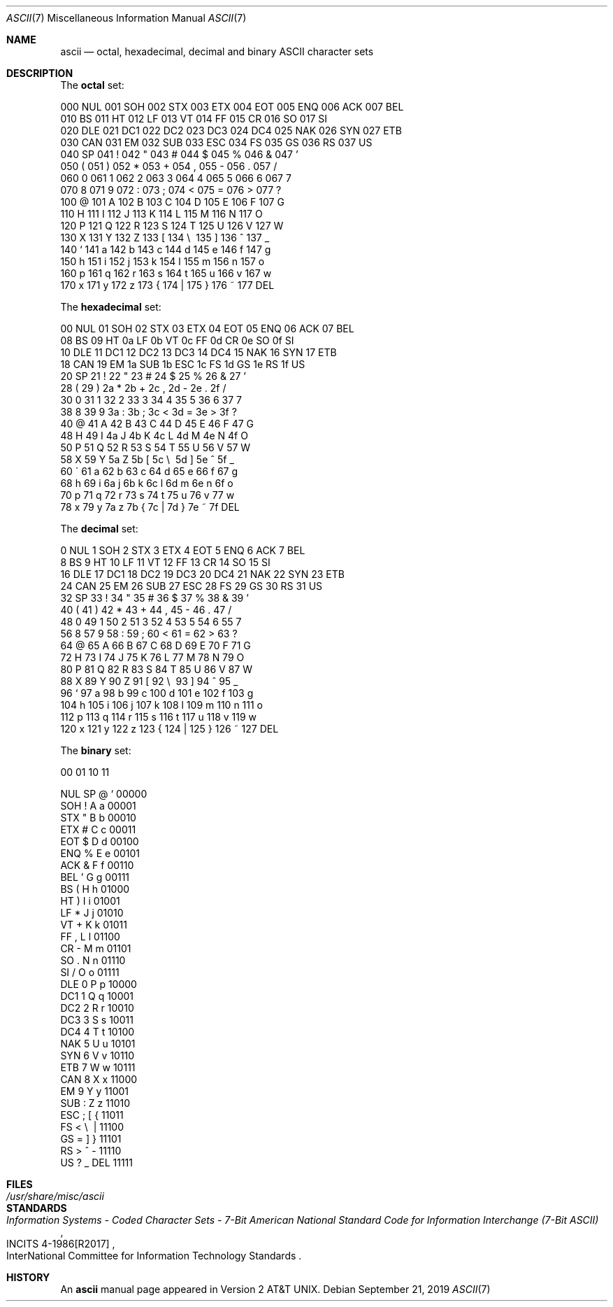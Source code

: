 .\" Copyright (c) 1989, 1990, 1993
.\"	The Regents of the University of California.  All rights reserved.
.\"
.\" Redistribution and use in source and binary forms, with or without
.\" modification, are permitted provided that the following conditions
.\" are met:
.\" 1. Redistributions of source code must retain the above copyright
.\"    notice, this list of conditions and the following disclaimer.
.\" 2. Redistributions in binary form must reproduce the above copyright
.\"    notice, this list of conditions and the following disclaimer in the
.\"    documentation and/or other materials provided with the distribution.
.\" 3. Neither the name of the University nor the names of its contributors
.\"    may be used to endorse or promote products derived from this software
.\"    without specific prior written permission.
.\"
.\" THIS SOFTWARE IS PROVIDED BY THE REGENTS AND CONTRIBUTORS ``AS IS'' AND
.\" ANY EXPRESS OR IMPLIED WARRANTIES, INCLUDING, BUT NOT LIMITED TO, THE
.\" IMPLIED WARRANTIES OF MERCHANTABILITY AND FITNESS FOR A PARTICULAR PURPOSE
.\" ARE DISCLAIMED.  IN NO EVENT SHALL THE REGENTS OR CONTRIBUTORS BE LIABLE
.\" FOR ANY DIRECT, INDIRECT, INCIDENTAL, SPECIAL, EXEMPLARY, OR CONSEQUENTIAL
.\" DAMAGES (INCLUDING, BUT NOT LIMITED TO, PROCUREMENT OF SUBSTITUTE GOODS
.\" OR SERVICES; LOSS OF USE, DATA, OR PROFITS; OR BUSINESS INTERRUPTION)
.\" HOWEVER CAUSED AND ON ANY THEORY OF LIABILITY, WHETHER IN CONTRACT, STRICT
.\" LIABILITY, OR TORT (INCLUDING NEGLIGENCE OR OTHERWISE) ARISING IN ANY WAY
.\" OUT OF THE USE OF THIS SOFTWARE, EVEN IF ADVISED OF THE POSSIBILITY OF
.\" SUCH DAMAGE.
.\"
.\"	@(#)ascii.7	8.1 (Berkeley) 6/5/93
.\" $FreeBSD$
.\"
.Dd September 21, 2019
.Dt ASCII 7
.Os
.Sh NAME
.Nm ascii
.Nd octal, hexadecimal, decimal and binary
.Tn ASCII
character sets
.Sh DESCRIPTION
The
.Nm octal
set:
.Bd -literal -offset left
000 NUL  001 SOH  002 STX  003 ETX  004 EOT  005 ENQ  006 ACK  007 BEL
010 BS   011 HT   012 LF   013 VT   014 FF   015 CR   016 SO   017 SI
020 DLE  021 DC1  022 DC2  023 DC3  024 DC4  025 NAK  026 SYN  027 ETB
030 CAN  031 EM   032 SUB  033 ESC  034 FS   035 GS   036 RS   037 US
040 SP   041  !   042  "   043  #   044  $   045  %   046  &   047  '
050  (   051  )   052  *   053  +   054  ,   055  -   056  .   057  /
060  0   061  1   062  2   063  3   064  4   065  5   066  6   067  7
070  8   071  9   072  :   073  ;   074  <   075  =   076  >   077  ?
100  @   101  A   102  B   103  C   104  D   105  E   106  F   107  G
110  H   111  I   112  J   113  K   114  L   115  M   116  N   117  O
120  P   121  Q   122  R   123  S   124  T   125  U   126  V   127  W
130  X   131  Y   132  Z   133  [   134  \e\   135  ]   136  ^   137  _
140  `   141  a   142  b   143  c   144  d   145  e   146  f   147  g
150  h   151  i   152  j   153  k   154  l   155  m   156  n   157  o
160  p   161  q   162  r   163  s   164  t   165  u   166  v   167  w
170  x   171  y   172  z   173  {   174  |   175  }   176  ~   177 DEL
.Ed
.Pp
The
.Nm hexadecimal
set:
.Bd -literal -offset left
00 NUL   01 SOH   02 STX   03 ETX   04 EOT   05 ENQ   06 ACK   07 BEL
08 BS    09 HT    0a LF    0b VT    0c FF    0d CR    0e SO    0f SI
10 DLE   11 DC1   12 DC2   13 DC3   14 DC4   15 NAK   16 SYN   17 ETB
18 CAN   19 EM    1a SUB   1b ESC   1c FS    1d GS    1e RS    1f US
20 SP    21  !    22  "    23  #    24  $    25  %    26  &    27  '
28  (    29  )    2a  *    2b  +    2c  ,    2d  -    2e  .    2f  /
30  0    31  1    32  2    33  3    34  4    35  5    36  6    37  7
38  8    39  9    3a  :    3b  ;    3c  <    3d  =    3e  >    3f  ?
40  @    41  A    42  B    43  C    44  D    45  E    46  F    47  G
48  H    49  I    4a  J    4b  K    4c  L    4d  M    4e  N    4f  O
50  P    51  Q    52  R    53  S    54  T    55  U    56  V    57  W
58  X    59  Y    5a  Z    5b  [    5c  \e\    5d  ]    5e  ^    5f  _
60  \`    61  a    62  b    63  c    64  d    65  e    66  f    67  g
68  h    69  i    6a  j    6b  k    6c  l    6d  m    6e  n    6f  o
70  p    71  q    72  r    73  s    74  t    75  u    76  v    77  w
78  x    79  y    7a  z    7b  {    7c  |    7d  }    7e  ~    7f DEL
.Ed
.Pp
The
.Nm decimal
set:
.Bd -literal -offset left
  0 NUL    1 SOH    2 STX    3 ETX    4 EOT    5 ENQ    6 ACK    7 BEL
  8 BS     9 HT    10 LF    11 VT    12 FF    13 CR    14 SO    15 SI
 16 DLE   17 DC1   18 DC2   19 DC3   20 DC4   21 NAK   22 SYN   23 ETB
 24 CAN   25 EM    26 SUB   27 ESC   28 FS    29 GS    30 RS    31 US
 32 SP    33  !    34  "    35  #    36  $    37  %    38  &    39  '
 40  (    41  )    42  *    43  +    44  ,    45  -    46  .    47  /
 48  0    49  1    50  2    51  3    52  4    53  5    54  6    55  7
 56  8    57  9    58  :    59  ;    60  <    61  =    62  >    63  ?
 64  @    65  A    66  B    67  C    68  D    69  E    70  F    71  G
 72  H    73  I    74  J    75  K    76  L    77  M    78  N    79  O
 80  P    81  Q    82  R    83  S    84  T    85  U    86  V    87  W
 88  X    89  Y    90  Z    91  [    92  \e\    93  ]    94  ^    95  _
 96  `    97  a    98  b    99  c   100  d   101  e   102  f   103  g
104  h   105  i   106  j   107  k   108  l   109  m   110  n   111  o
112  p   113  q   114  r   115  s   116  t   117  u   118  v   119  w
120  x   121  y   122  z   123  {   124  |   125  }   126  ~   127 DEL
.Ed
.Pp
The
.Nm binary
set:
.Bd -literal -offset left
 00     01     10     11

NUL     SP      @      `     00000
SOH      !      A      a     00001
STX      "      B      b     00010
ETX      #      C      c     00011
EOT      $      D      d     00100
ENQ      %      E      e     00101
ACK      &      F      f     00110
BEL      '      G      g     00111
 BS      (      H      h     01000
 HT      )      I      i     01001
 LF      *      J      j     01010
 VT      +      K      k     01011
 FF      ,      L      l     01100
 CR      -      M      m     01101
 SO      .      N      n     01110
 SI      /      O      o     01111
DLE      0      P      p     10000
DC1      1      Q      q     10001
DC2      2      R      r     10010
DC3      3      S      s     10011
DC4      4      T      t     10100
NAK      5      U      u     10101
SYN      6      V      v     10110
ETB      7      W      w     10111
CAN      8      X      x     11000
 EM      9      Y      y     11001
SUB      :      Z      z     11010
ESC      ;      [      {     11011
 FS      <      \e\      |     11100
 GS      =      ]      }     11101
 RS      >      ^      -     11110
 US      ?      _    DEL     11111
.Ed
.Sh FILES
.Bl -tag -width /usr/share/misc/ascii -compact
.It Pa /usr/share/misc/ascii
.El
.Sh STANDARDS
.Rs
.%T Information Systems - Coded Character Sets - 7-Bit American National\
 Standard Code for Information Interchange (7-Bit ASCII)
.%R INCITS 4-1986[R2017]
.%Q InterNational Committee for Information Technology Standards
.Re
.Sh HISTORY
An
.Nm
manual page appeared in
.At v2 .
